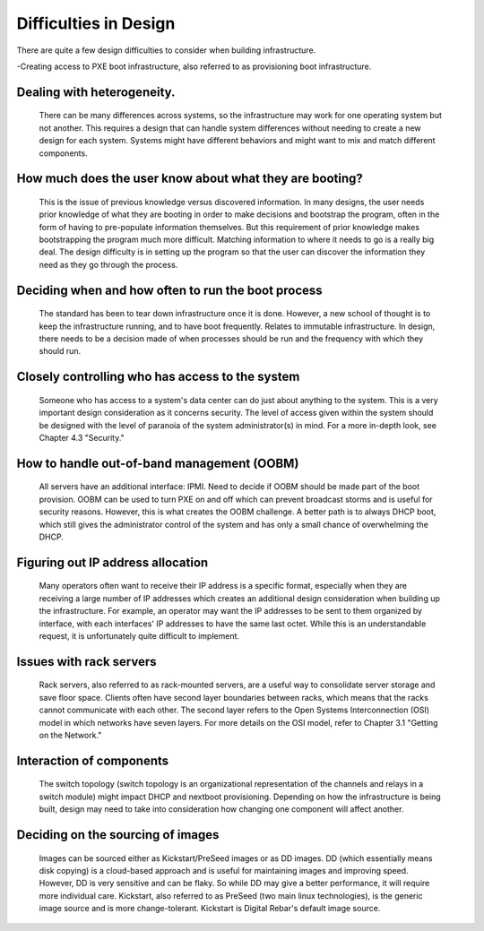 



Difficulties in Design
======================

There are quite a few design difficulties to consider when building infrastructure.

-Creating access to PXE boot infrastructure, also referred to as provisioning boot infrastructure. 

Dealing with heterogeneity. 
~~~~~~~~~~~~~~~~~~~~~~~~~~~~

	There can be many differences across systems, so the infrastructure may work for one operating system but not another. This requires a design that can handle system differences without needing to create a new design for each system. Systems might have different behaviors and might want to mix and match different components.

How much does the user know about what they are booting? 
~~~~~~~~~~~~~~~~~~~~~~~~~~~~

	This is the issue of previous knowledge versus discovered information. In many designs, the user needs prior knowledge of what they are booting in order to make decisions and bootstrap the program, often in the form of having to pre-populate information themselves. But this requirement of prior knowledge makes bootstrapping the program much more difficult. Matching information to where it needs to go is a really big deal. The design difficulty is in setting up the program so that the user can discover the information they need as they go through the process. 

Deciding when and how often to run the boot process
~~~~~~~~~~~~~~~~~~~~~~~~~~~~~~~~~~~~~~~~~~~~~~~~~~~

	The standard has been to tear down infrastructure once it is done. However, a new school of thought is to keep the infrastructure running, and to have boot frequently. Relates to immutable infrastructure. In design, there needs to be a decision made of when processes should be run and the frequency with which they should run. 

Closely controlling who has access to the system
~~~~~~~~~~~~~~~~~~~~~~~~~~~~~~~~~~~~~~~~~~~~~~~~

	Someone who has access to a system's data center can do just about anything to the system. This is a very important design consideration as it concerns security. The level of access given within the system should be designed with the level of paranoia of the system administrator(s) in mind. For a more in-depth look, see Chapter 4.3 "Security." 

How to handle out-of-band management (OOBM)
~~~~~~~~~~~~~~~~~~~~~~~~~~~~~~~~~~~~~~~~~~~

	All servers have an additional interface: IPMI. Need to decide if OOBM should be made part of the boot provision. OOBM can be used to turn PXE on and off which can prevent broadcast storms and is useful for security reasons. However, this is what creates the OOBM challenge. A better path is to always DHCP boot, which still gives the administrator control of the system and has only a small chance of overwhelming the DHCP. 

Figuring out IP address allocation
~~~~~~~~~~~~~~~~~~~~~~~~~~~~~~~~~~

	Many operators often want to receive their IP address is a specific format, especially when they are receiving a large number of IP addresses which creates an additional design consideration when building up the infrastructure. For example, an operator may want the IP addresses to be sent to them organized by interface, with each interfaces' IP addresses to have the same last octet. While this is an understandable request, it is unfortunately quite difficult to implement. 

Issues with rack servers
~~~~~~~~~~~~~~~~~~~~~~~~

	Rack servers, also referred to as rack-mounted servers, are a useful way to consolidate server storage and save floor space. Clients often have second layer boundaries between racks, which means that the racks cannot communicate with each other. The second layer refers to the Open Systems Interconnection (OSI) model in which networks have seven layers. For more details on the OSI model, refer to Chapter 3.1 "Getting on the Network."

Interaction of components 
~~~~~~~~~~~~~~~~~~~~~~~~~
	The switch topology (switch topology is an organizational representation of the channels and relays in a switch module) might impact DHCP and nextboot provisioning. Depending on how the infrastructure is being built, design may need to take into consideration how changing one component will affect another. 

Deciding on the sourcing of images
~~~~~~~~~~~~~~~~~~~~~~~~~~~~~~~~~~

	Images can be sourced either as Kickstart/PreSeed images or as DD images. DD (which essentially means disk copying) is a cloud-based approach and is useful for maintaining images and improving speed. However, DD is very sensitive and can be flaky. So while DD may give a better performance, it will require more individual care. Kickstart, also referred to as PreSeed (two main linux technologies), is the generic image source and is more change-tolerant. Kickstart is Digital Rebar's default image source.